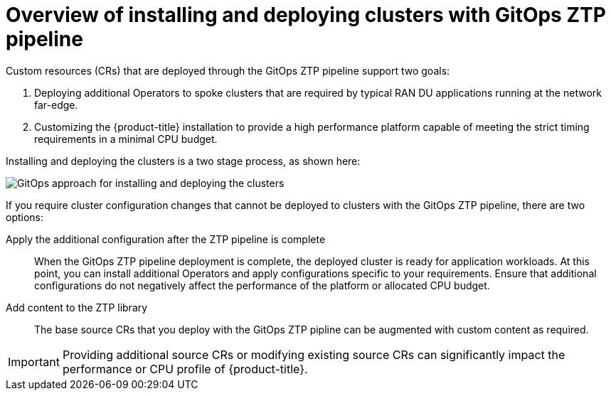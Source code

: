 // Module included in the following assemblies:
//
// * scalability_and_performance/ztp-deploying-disconnected.adoc

:_module-type: CONCEPT
[id="ztp-about-gitops-ztp-pipeline_{context}"]
= Overview of installing and deploying clusters with GitOps ZTP pipeline

Custom resources (CRs) that are deployed through the GitOps ZTP pipeline support two goals:

. Deploying additional Operators to spoke clusters that are required by typical RAN DU applications running at the network far-edge.
. Customizing the {product-title} installation to provide a high performance platform capable of meeting the strict timing requirements in a minimal CPU budget.

Installing and deploying the clusters is a two stage process, as shown here:

image::183_OpenShift_ZTP_0921.png[GitOps approach for installing and deploying the clusters]

If you require cluster configuration changes that cannot be deployed to clusters with the GitOps ZTP pipeline, there are two options:

Apply the additional configuration after the ZTP pipeline is complete::

When the GitOps ZTP pipeline deployment is complete, the deployed cluster is ready for application workloads. At this point, you can install additional Operators and apply configurations specific to your requirements. Ensure that additional configurations do not negatively affect the performance of the platform or allocated CPU budget.

Add content to the ZTP library::

The base source CRs that you deploy with the GitOps ZTP pipline can be augmented with custom content as required.

[IMPORTANT]
====
Providing additional source CRs or modifying existing source CRs can significantly impact the performance or CPU profile of {product-title}.
====
